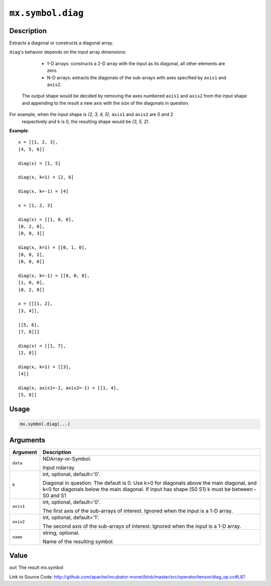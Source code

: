 .. raw:: html



``mx.symbol.diag``
====================================

Description
----------------------

Extracts a diagonal or constructs a diagonal array.

``diag``'s behavior depends on the input array dimensions:

	- 1-D arrays: constructs a 2-D array with the input as its diagonal, all other elements are zero.
	- N-D arrays: extracts the diagonals of the sub-arrays with axes specified by ``axis1`` and ``axis2``.
  The output shape would be decided by removing the axes numbered ``axis1`` and ``axis2`` from the
  input shape and appending to the result a new axis with the size of the diagonals in question.

For example, when the input shape is `(2, 3, 4, 5)`, ``axis1`` and ``axis2`` are 0 and 2
  respectively and ``k`` is 0, the resulting shape would be `(3, 5, 2)`.

**Example**::
	 
	 x = [[1, 2, 3],
	 [4, 5, 6]]
	 
	 diag(x) = [1, 5]
	 
	 diag(x, k=1) = [2, 6]
	 
	 diag(x, k=-1) = [4]
	 
	 x = [1, 2, 3]
	 
	 diag(x) = [[1, 0, 0],
	 [0, 2, 0],
	 [0, 0, 3]]
	 
	 diag(x, k=1) = [[0, 1, 0],
	 [0, 0, 2],
	 [0, 0, 0]]
	 
	 diag(x, k=-1) = [[0, 0, 0],
	 [1, 0, 0],
	 [0, 2, 0]]
	 
	 x = [[[1, 2],
	 [3, 4]],
	 
	 [[5, 6],
	 [7, 8]]]
	 
	 diag(x) = [[1, 7],
	 [2, 8]]
	 
	 diag(x, k=1) = [[3],
	 [4]]
	 
	 diag(x, axis1=-2, axis2=-1) = [[1, 4],
	 [5, 8]]
	 
	 
	 

Usage
----------

.. code:: r

	mx.symbol.diag(...)

Arguments
------------------

+----------------------------------------+------------------------------------------------------------+
| Argument                               | Description                                                |
+========================================+============================================================+
| ``data``                               | NDArray-or-Symbol.                                         |
|                                        |                                                            |
|                                        | Input ndarray                                              |
+----------------------------------------+------------------------------------------------------------+
| ``k``                                  | int, optional, default='0'.                                |
|                                        |                                                            |
|                                        | Diagonal in question. The default is 0. Use k>0 for        |
|                                        | diagonals above the main diagonal, and k<0 for diagonals   |
|                                        | below the main diagonal. If input has shape (S0 S1) k must |
|                                        | be between -S0 and                                         |
|                                        | S1                                                         |
+----------------------------------------+------------------------------------------------------------+
| ``axis1``                              | int, optional, default='0'.                                |
|                                        |                                                            |
|                                        | The first axis of the sub-arrays of interest. Ignored when |
|                                        | the input is a 1-D                                         |
|                                        | array.                                                     |
+----------------------------------------+------------------------------------------------------------+
| ``axis2``                              | int, optional, default='1'.                                |
|                                        |                                                            |
|                                        | The second axis of the sub-arrays of interest. Ignored     |
|                                        | when the input is a 1-D                                    |
|                                        | array.                                                     |
+----------------------------------------+------------------------------------------------------------+
| ``name``                               | string, optional.                                          |
|                                        |                                                            |
|                                        | Name of the resulting symbol.                              |
+----------------------------------------+------------------------------------------------------------+

Value
----------

``out`` The result mx.symbol


Link to Source Code: http://github.com/apache/incubator-mxnet/blob/master/src/operator/tensor/diag_op.cc#L87


.. disqus::
   :disqus_identifier: mx.symbol.diag
